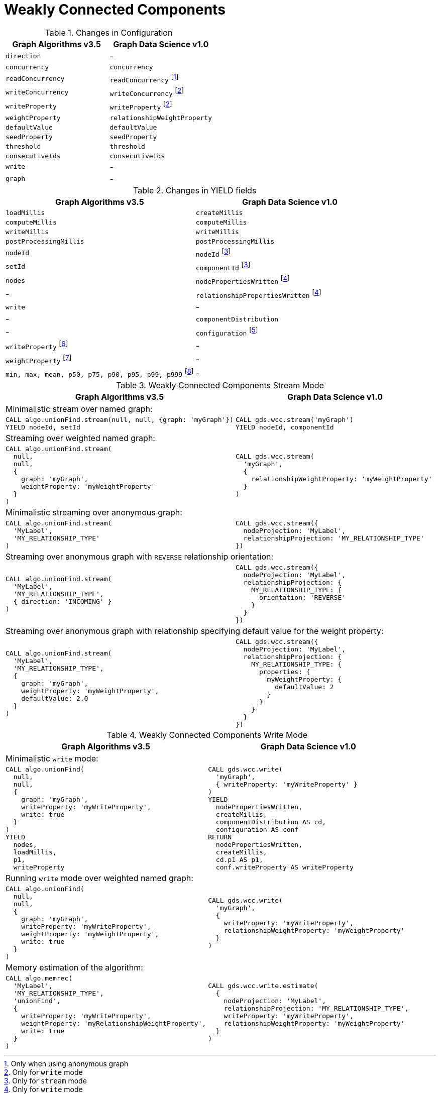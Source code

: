 [[migration-wcc]]
= Weakly Connected Components

.Changes in Configuration
[opts=header]
|===
|Graph Algorithms v3.5 |Graph Data Science v1.0
| `direction`                         | -
| `concurrency`                       | `concurrency`
| `readConcurrency`                   | `readConcurrency` footnote:wcc-read[Only when using anonymous graph]
| `writeConcurrency`                  | `writeConcurrency` footnote:wcc-write[Only for `write` mode]
| `writeProperty`                     | `writeProperty` footnote:wcc-write[]
| `weightProperty`                    | `relationshipWeightProperty`
| `defaultValue`                      | `defaultValue`
| `seedProperty`                      | `seedProperty`
| `threshold`                         | `threshold`
| `consecutiveIds`                    | `consecutiveIds`
| `write`                             | -
| `graph`                             | -
|===

.Changes in YIELD fields
[opts=header]
|===
|Graph Algorithms v3.5 |Graph Data Science v1.0
| `loadMillis`             | `createMillis`
| `computeMillis`          | `computeMillis`
| `writeMillis`            | `writeMillis`
| `postProcessingMillis`   | `postProcessingMillis`
| `nodeId`                 | `nodeId` footnote:wcc-stream-yield[Only for `stream` mode]
| `setId`                  | `componentId` footnote:wcc-stream-yield[]
| `nodes`                  | `nodePropertiesWritten` footnote:wcc-write-yield[Only for `write` mode]
| -                      | `relationshipPropertiesWritten` footnote:wcc-write-yield[]
| `write`                  | -
| -                      | `componentDistribution`
| -                      | `configuration` footnote:wcc-gds-config[The configuration used to run the algorithm]
| `writeProperty` footnote:wcc-config[Inlined into `configuration`]         | -
| `weightProperty` footnote:wcc-weight-config[Inlined into `configuration` as `relationshipWeightProperty`]         | -
| `min, max, mean, p50, p75, p90, p95, p99, p999` footnote:wcc-distribution[Inlined into `componentDistribution`] | -
|===

.Weakly Connected Components Stream Mode
[opts=header,cols="1a,1a"]
|===
|Graph Algorithms v3.5 |Graph Data Science v1.0
2+| Minimalistic stream over named graph:
|
[source, cypher, role=noplay]
----
CALL algo.unionFind.stream(null, null, {graph: 'myGraph'})
YIELD nodeId, setId
----
|
[source, cypher, role=noplay]
----
CALL gds.wcc.stream('myGraph')
YIELD nodeId, componentId
----
2+| Streaming over weighted named graph:
|
[source, cypher, role=noplay]
----
CALL algo.unionFind.stream(
  null,
  null,
  {
    graph: 'myGraph',
    weightProperty: 'myWeightProperty'
  }
)
----
|
[source, cypher, role=noplay]
----
CALL gds.wcc.stream(
  'myGraph',
  {
    relationshipWeightProperty: 'myWeightProperty'
  }
)
----
2+| Minimalistic streaming over anonymous graph:
|
[source, cypher, role=noplay]
----
CALL algo.unionFind.stream(
  'MyLabel',
  'MY_RELATIONSHIP_TYPE'
)
----
|
[source, cypher, role=noplay]
----
CALL gds.wcc.stream({
  nodeProjection: 'MyLabel',
  relationshipProjection: 'MY_RELATIONSHIP_TYPE'
})
----
2+| Streaming over anonymous graph with `REVERSE` relationship orientation:
|
[source, cypher, role=noplay]
----
CALL algo.unionFind.stream(
  'MyLabel',
  'MY_RELATIONSHIP_TYPE',
  { direction: 'INCOMING' }
)
----
|
[source, cypher, role=noplay]
----
CALL gds.wcc.stream({
  nodeProjection: 'MyLabel',
  relationshipProjection: {
    MY_RELATIONSHIP_TYPE: {
      orientation: 'REVERSE'
    }
  }
})
----
2+| Streaming over anonymous graph with relationship specifying default value for the weight property:
|
[source, cypher, role=noplay]
----
CALL algo.unionFind.stream(
  'MyLabel',
  'MY_RELATIONSHIP_TYPE',
  {
    graph: 'myGraph',
    weightProperty: 'myWeightProperty',
    defaultValue: 2.0
  }
)
----
|
[source, cypher, role=noplay]
----
CALL gds.wcc.stream({
  nodeProjection: 'MyLabel',
  relationshipProjection: {
    MY_RELATIONSHIP_TYPE: {
      properties: {
        myWeightProperty: {
          defaultValue: 2
        }
      }
    }
  }
})
----
|===

.Weakly Connected Components Write Mode
[opts=header,cols="1a,1a"]
|===
|Graph Algorithms v3.5 |Graph Data Science v1.0
2+| Minimalistic `write` mode:
|
[source, cypher, role=noplay]
----
CALL algo.unionFind(
  null,
  null,
  {
    graph: 'myGraph',
    writeProperty: 'myWriteProperty',
    write: true
  }
)
YIELD
  nodes,
  loadMillis,
  p1,
  writeProperty
----
|
[source, cypher, role=noplay]
----
CALL gds.wcc.write(
  'myGraph',
  { writeProperty: 'myWriteProperty' }
)
YIELD
  nodePropertiesWritten,
  createMillis,
  componentDistribution AS cd,
  configuration AS conf
RETURN
  nodePropertiesWritten,
  createMillis,
  cd.p1 AS p1,
  conf.writeProperty AS writeProperty
----
2+| Running `write` mode over weighted named graph:
|
[source, cypher, role=noplay]
----
CALL algo.unionFind(
  null,
  null,
  {
    graph: 'myGraph',
    writeProperty: 'myWriteProperty',
    weightProperty: 'myWeightProperty',
    write: true
  }
)
----
|
[source, cypher, role=noplay]
----
CALL gds.wcc.write(
  'myGraph',
  {
    writeProperty: 'myWriteProperty',
    relationshipWeightProperty: 'myWeightProperty'
  }
)
----
2+| Memory estimation of the algorithm:
|
[source, cypher, role=noplay]
----
CALL algo.memrec(
  'MyLabel',
  'MY_RELATIONSHIP_TYPE',
  'unionFind',
  {
    writeProperty: 'myWriteProperty',
    weightProperty: 'myRelationshipWeightProperty',
    write: true
  }
)
----
|
[source, cypher, role=noplay]
----
CALL gds.wcc.write.estimate(
  {
    nodeProjection: 'MyLabel',
    relationshipProjection: 'MY_RELATIONSHIP_TYPE',
    writeProperty: 'myWriteProperty',
    relationshipWeightProperty: 'myWeightProperty'
  }
)
----
|===
